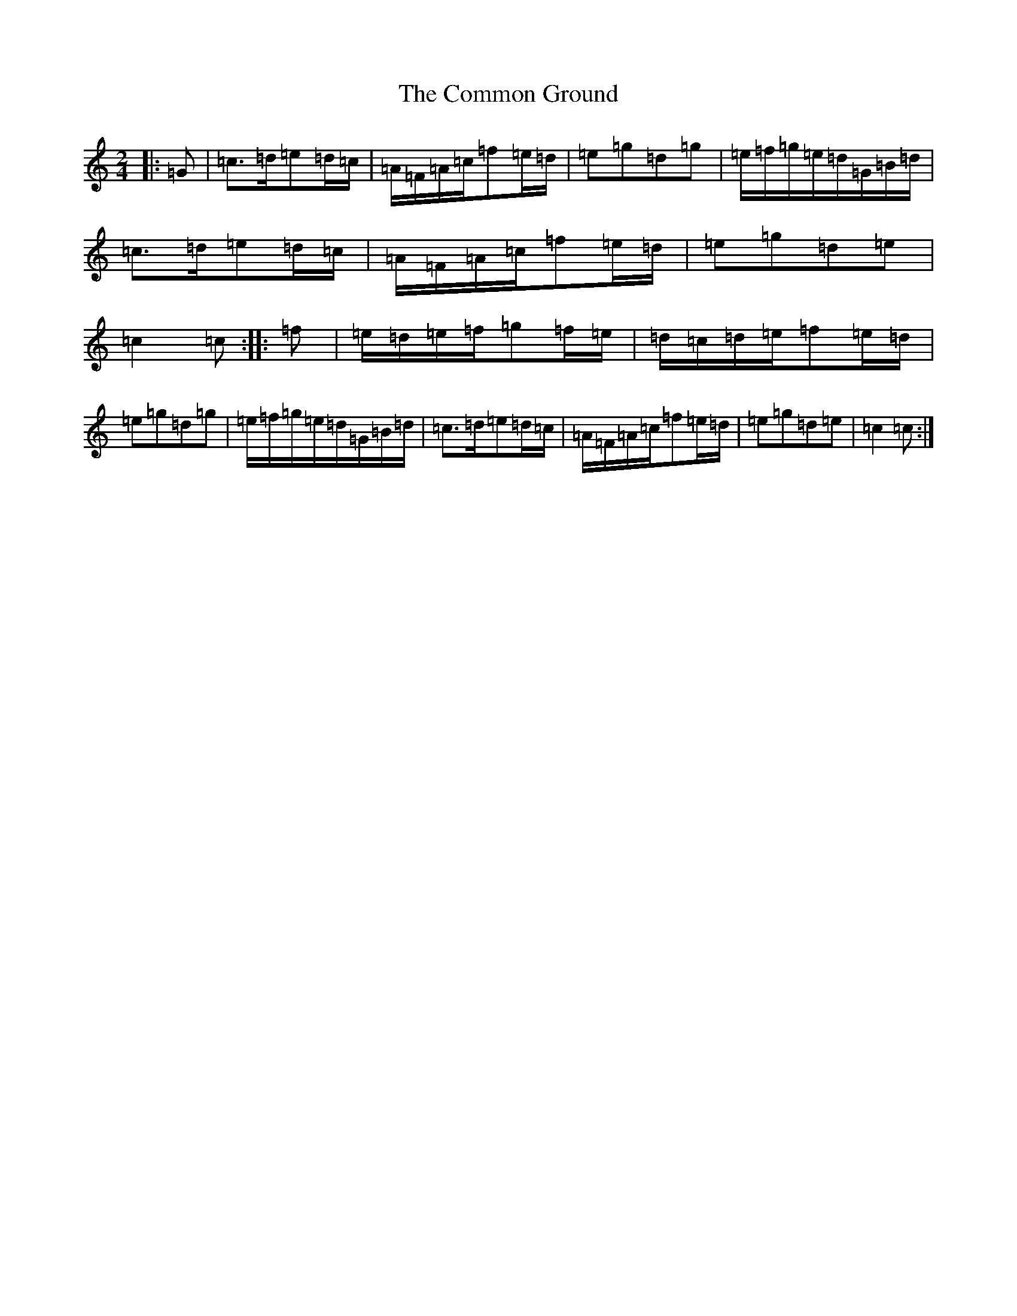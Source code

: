 X: 4030
T: Common Ground, The
S: https://thesession.org/tunes/11172#setting11172
R: polka
M:2/4
L:1/8
K: C Major
|:=G|=c>=d=e=d/2=c/2|=A/2=F/2=A/2=c/2=f=e/2=d/2|=e=g=d=g|=e/2=f/2=g/2=e/2=d/2=G/2=B/2=d/2|=c>=d=e=d/2=c/2|=A/2=F/2=A/2=c/2=f=e/2=d/2|=e=g=d=e|=c2=c:||:=f|=e/2=d/2=e/2=f/2=g=f/2=e/2|=d/2=c/2=d/2=e/2=f=e/2=d/2|=e=g=d=g|=e/2=f/2=g/2=e/2=d/2=G/2=B/2=d/2|=c>=d=e=d/2=c/2|=A/2=F/2=A/2=c/2=f=e/2=d/2|=e=g=d=e|=c2=c:|